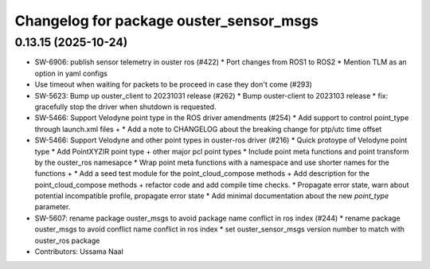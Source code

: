 ^^^^^^^^^^^^^^^^^^^^^^^^^^^^^^^^^^^^^^^^
Changelog for package ouster_sensor_msgs
^^^^^^^^^^^^^^^^^^^^^^^^^^^^^^^^^^^^^^^^

0.13.15 (2025-10-24)
--------------------
* SW-6906: publish sensor telemetry in ouster ros (#422)
  * Port changes from ROS1 to ROS2
  * Mention TLM as an option in yaml configs
* Use timeout when waiting for packets to be proceed in case they don't come (#293)
* SW-5623: Bump up ouster_client to 20231031 release (#262)
  * Bump ouster-client to 2023103 release
  * fix: gracefully stop the driver when shutdown is requested.
* SW-5466: Support Velodyne point type in the ROS driver amendments (#254)
  * Add support to control point_type through launch.xml files +
  * Add a note to CHANGELOG about the breaking change for ptp/utc time offset
* SW-5466: Support Velodyne and other point types in ouster-ros driver (#216)
  * Quick protoype of Velodyne point type
  * Add PointXYZIR point type + other major pcl point types
  * Include point meta functions and point transform by the ouster_ros namesapce
  * Wrap point meta functions with a namespace and use shorter names for the functions +
  * Add a seed test module for the point_cloud_compose methods +
  Add description for the point_cloud_compose methods + refactor code and add compile time checks.
  * Propagate error state, warn about potential incompatible profile, propagate error state
  * Add minimal documentation about the new `point_type` parameter.
* SW-5607: rename package ouster_msgs to avoid package name conflict in ros index (#244)
  * rename package ouster_msgs to avoid conflict name conflict in ros index
  * set ouster_sensor_msgs version number to match with ouster_ros package
* Contributors: Ussama Naal
